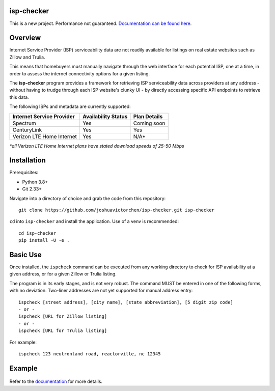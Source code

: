 |Build Status|

isp-checker
-----------

This is a new project. Performance not guaranteed. `Documentation can be found here <https://joshuavictorchen.github.io/isp-checker/>`_.

Overview
--------

Internet Service Provider (ISP) serviceability data are not readily available for listings
on real estate websites such as Zillow and Trulia.

This means that homebuyers must manually navigate through the web interface for each potential ISP,
one at a time, in order to assess the internet connectivity options for a given listing.

The **isp-checker** program provides a framework for retrieving ISP serviceability data across providers
at any address - without having to trudge through each ISP website's clunky UI - 
by directly accessing specific API endpoints to retrieve this data.

The following ISPs and metadata are currently supported:

+---------------------------+---------------------+--------------+
| Internet Service Provider | Availability Status | Plan Details |
+===========================+=====================+==============+
| Spectrum                  | Yes                 | Coming soon  |
+---------------------------+---------------------+--------------+
| CenturyLink               | Yes                 | Yes          |
+---------------------------+---------------------+--------------+
| Verizon LTE Home Internet | Yes                 | N/A*         |
+---------------------------+---------------------+--------------+

*\*all Verizon LTE Home Internet plans have stated download speeds of 25-50 Mbps*

Installation
------------

Prerequisites:

* Python 3.8+
* Git 2.33+

Navigate into a directory of choice and grab the code from this repository::

    git clone https://github.com/joshuavictorchen/isp-checker.git isp-checker

``cd`` into ``isp-checker`` and install the application. Use of a venv is recommended::

    cd isp-checker
    pip install -U -e .

Basic Use
---------

Once installed, the ``ispcheck`` command can be executed from any working directory to check for ISP availability at a given address, or for a given Zillow or Trulia listing.

The program is in its early stages, and is not very robust. The command MUST be entered in one of the following forms, with no deviation. Two-liner addresses are not yet supported for manual address entry::

    ispcheck [street address], [city name], [state abbreviation], [5 digit zip code]
    - or -
    ispcheck [URL for Zillow listing]
    - or -
    ispcheck [URL for Trulia listing]

For example::

    ispcheck 123 neutronland road, reactorville, nc 12345

Example
-------

.. figure:: docs/_images/example1.png

Refer to the `documentation <https://joshuavictorchen.github.io/isp-checker/>`_ for more details.


.. |Build Status| image:: https://github.com/joshuavictorchen/isp-checker/actions/workflows/main.yml/badge.svg?branch=master
    :target: https://github.com/joshuavictorchen/isp-checker/actions/workflows/main.yml